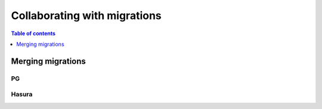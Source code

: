 Collaborating with migrations
=============================

.. contents:: Table of contents
  :backlinks: none
  :depth: 1
  :local:

Merging migrations
------------------

PG
^^

Hasura
^^^^^^